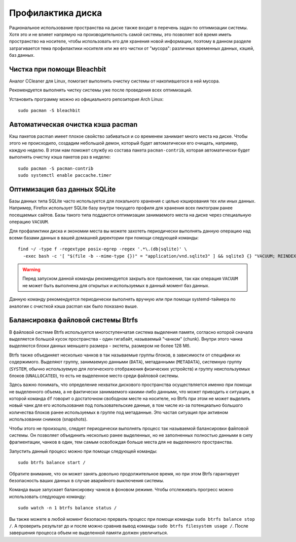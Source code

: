 .. ARU (c) 2018 - 2025, Pavel Priluckiy, Vasiliy Stelmachenok and contributors

   ARU is licensed under a
   Creative Commons Attribution-ShareAlike 4.0 International License.

   You should have received a copy of the license along with this
   work. If not, see <https://creativecommons.org/licenses/by-sa/4.0/>.

.. _disk-cleanup:

*******************
Профилактика диска
*******************

Рациональное использование пространства на диске также входит в перечень задач
по оптимизации системы. Хотя это и не влияет напрямую на производительность
самой системы, это позволяет всё время иметь пространство на носителе, чтобы
использовать его для хранения новой информации, поэтому в данном разделе
затрагивается тема профилактики носителя или же его чистки от "мусора":
различных временных данных, кэшей, баз данных.

.. index:: useful-programs, bleachbit, garbage-removal
.. _bleachbit:

=============================
Чистка при помощи Bleachbit
=============================

Аналог CCleaner для Linux, помогает выполнить очистку системы от накопившегося
в ней мусора.

Рекомендуется выполнять чистку системы уже после проведения всех оптимизаций.

.. image:: images/generic-system-acceleration-4.png

Установить программу можно из официального репозитория Arch Linux::

  sudo pacman -S bleachbit

.. index:: pacman, cache, cleaner
.. _pacman_cleaner:

===================================
Автоматическая очистка кэша pacman
===================================

Кэш пакетов pacman имеет плохое свойство забиваться и со временем
занимает много места на диске. Чтобы этого не происходило, создадим
небольшой демон, который будет автоматически его очищать, например,
каждую неделю. В этом нам поможет службу из состава пакета
``pacman-contrib``, которая автоматически будет выполнять очистку кэша
пакетов раз в неделю::

  sudo pacman -S pacman-contrib
  sudo systemctl enable paccache.timer

.. index:: sqlite3, cache, vacuum
.. _sqlite_cache_optimizing:

==============================
Оптимизация баз данных SQLite
==============================

Базы данных типа SQLite часто используется для локального хранения с целью
кэширования тех или иных данных. Например, Firefox использует SQLite базу
внутри текущего профиля для хранения всех пиктограм ранее посещаемых сайтов.
Базы такого типа поддаются оптимизации занимаемого места на диске через
специальную операцию ``VACUUM``.

Для профаликтики диска и экономии места вы можете захотеть периодически
выполнять данную операцию над всеми базами данных в вашей домашней директории
при помощи следующей команды::

  find ~/ -type f -regextype posix-egrep -regex '.*\.(db|sqlite)' \
    -exec bash -c '[ "$(file -b --mime-type {})" = "application/vnd.sqlite3" ] && sqlite3 {} "VACUUM; REINDEX;"' \; 2>/dev/null

.. warning:: Перед запуском данной команды рекомендуется закрыть все
   приложения, так как операция ``VACUUM`` не может быть выполнена для открытых
   и используемых в данный момент баз данных.

Данную команду рекомендуется периодически выполнять вручную или при помощи
systemd-таймера по аналогии с очисткой кэша pacman как было показано выше.

.. index:: btrfs, balance, space
.. _btrfs_balancing:

====================================
Балансировка файловой системы Btrfs
====================================

В файловой системе Btrfs используется многоступенчатая система
выделения памяти, согласно которой сначала выделяется большой кусок
пространства - один гигабайт, называемый "чанком" (chunk). Внутри
этого чанка выделяются блоки данных меньшего размера - экстеты,
размером не более 128 Мб.

Btrfs также объединяет несколько чанков в так называемые группы
блоков, в зависимости от специфики их содержимого. Выделяют группу,
занимаемую данными (``DATA``), метаданными (``METADATA``), системную
группу (``SYSTEM``, обычно используемую для логического отображения
физических устройств) и группу неиспользуемых блоков
(``UNALLOCATED``), то есть не выделенное место среди файловой системы.

Здесь важно понимать, что определение нехватки дискового пространства
осуществляется именно при помощи не выделенного объема, а не
фактически занимаемого какими-либо данными, что может приводить к
ситуации, в которой команда ``df`` говорит о достаточном свободном
месте на носителе, но Btrfs при этом не может выделить новый чанк для
его использования под пользовательские данные, в том числе из-за
потенциально большого количества блоков ранее используемых в группе
под метаданные. Это частая ситуация при активном использовании снимков
(snapshots).

Чтобы этого не произошло, следует периодически выполнять процесс так
называемой балансировки файловой системы. Он позволяет объединить
несколько ранее выделенных, но не заполненных полностью данными в силу
фрагментации, чанков в один, тем самым освобождая больше места для не
выделенного пространства.

Запустить данный процесс можно при помощи следующей команды::

  sudo btrfs balance start /

Обратите внимание, что он может занять довольно продолжительное время,
но при этом Btrfs гарантирует безопасность ваших данных в случае
аварийного выключения системы.

Команда выше запускает балансировку чанков в фоновом режиме. Чтобы
отслеживать прогресс можно использовать следующую команду::

  sudo watch -n 1 btrfs balance status /

Вы также можете в любой момент безопасно прервать процесс при помощи
команды ``sudo btrfs balance stop /``. А проверить результат до и
после можно сравнив вывод команды ``sudo btrfs filesystem usage /``.
После завершения процесса объем не выделенной памяти должен
увеличиться.

.. vim:set textwidth=70:
